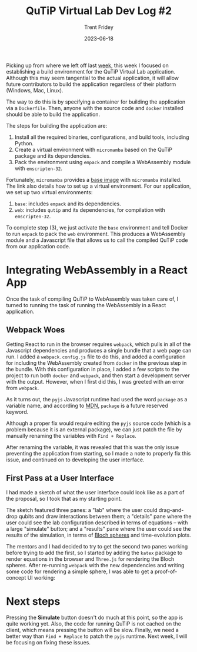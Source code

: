 #+TITLE: QuTiP Virtual Lab Dev Log #2 
#+AUTHOR: Trent Fridey
#+DATE: 2023-06-18
#+HUGO_BASE_DIR: ~/trent/blog
#+HUGO_SECTION: posts/gsoc-2
#+HUGO_TAGS: quantum python javascript
#+STARTUP: latexpreview

Picking up from where we left off last [[https://blog.trentfridey.com/posts/gsoc-1][week]], this week I focused on establishing a build environment for the QuTiP Virtual Lab application.
Although this may seem tangential to the actual application, it will allow future contributors to build the application regardless of their platform (Windows, Mac, Linux).

The way to do this is by specifying a container for building the application via a ~Dockerfile~.
Then, anyone with the source code and ~docker~ installed should be able to build the application.

The steps for building the application are:

1. Install all the required binaries, configurations, and build tools, including Python.
2. Create a virtual environment with ~micromamba~ based on the QuTiP package and its dependencies.
3. Pack the environment using ~empack~ and compile a WebAssembly module with ~emscripten-32~.

Fortunately, ~micromamba~ provides a [[https://hub.docker.com/r/mambaorg/micromamba][base image]] with ~micromamba~ installed.
The link also details how to set up a virtual environment.
For our application, we set up two virtual environments:

1. ~base~: includes ~empack~ and its dependencies. 
2. ~web~: includes ~qutip~ and its dependencies, for compilation with ~emscripten-32~. 

To complete step (3), we just activate the ~base~ environment and tell Docker to run ~empack~ to pack the ~web~ environment.
This produces a WebAssembly module and a Javascript file that allows us to call the compiled QuTiP code from our application code.

* Integrating WebAssembly in a React App

  Once the task of compiling QuTiP to WebAssembly was taken care of, I turned to running the task of running the WebAssembly in a React application.

** Webpack Woes
  
  Getting React to run in the browser requires ~webpack~, which pulls in all of the Javascript dependencies and produces a single bundle that a web page can run.
  I added a ~webpack.config.js~ file to do this, and added a configuration for including the WebAssembly created from ~docker~ in the previous step in the bundle.
  With this configuration in place, I added a few scripts to the project to run both ~docker~ and ~webpack~, and then start a development server with the output.
  However, when I first did this, I was greeted with an error from ~webpack~.

#+attr_html: :width 550px  
[[file:images/webpack-error.png]]

As it turns out, the ~pyjs~ Javascript runtime had used the word ~package~ as a variable name, and according to [[https://mdn.org][MDN]], ~package~ is a future reserved keyword.

Although a proper fix would require editing the ~pyjs~ source code (which is a problem because it is an external package), we can just patch the file by manually renaming the variables with =Find + Replace=.

After renaming the variable, it was revealed that this was the only issue preventing the application from starting, so I made a note to properly fix this issue, and continued on to developing the user interface.

** First Pass at a User Interface

   I had made a sketch of what the user interface could look like as a part of the proposal, so I took that as my starting point.

   The sketch featured three panes: a "lab" where the user could drag-and-drop qubits and draw interactions between them; a "details" pane where the user could see the lab configuration described in terms of equations -- with a large "simulate" button; and a "results" pane where the user could see the results of the simulation, in terms of [[https://en.wikipedia.org/wiki/Bloch_sphere][Bloch spheres]] and time-evolution plots.
   
   The mentors and I had decided to try to get the second two panes working before trying to add the first, so I started by adding the ~katex~ package to render equations in the browser and ~Three.js~ for rendering the Bloch spheres.
   After re-running ~webpack~ with the new dependencies and writing some code for rendering a simple sphere, I was able to get a proof-of-concept UI working:

#+attr_html: :width 550px  
  [[file:images/PoCUI.png]]

* Next steps
  
  Pressing the **Simulate** button doesn't do much at this point, so the app is quite working yet.
  Also, the code for running QuTiP is not cached on the client, which means pressing the button will be slow.
  Finally, we need a better way than =Find + Replace= to patch the ~pyjs~ runtime.
  Next week, I will be focusing on fixing these issues.
  
  
